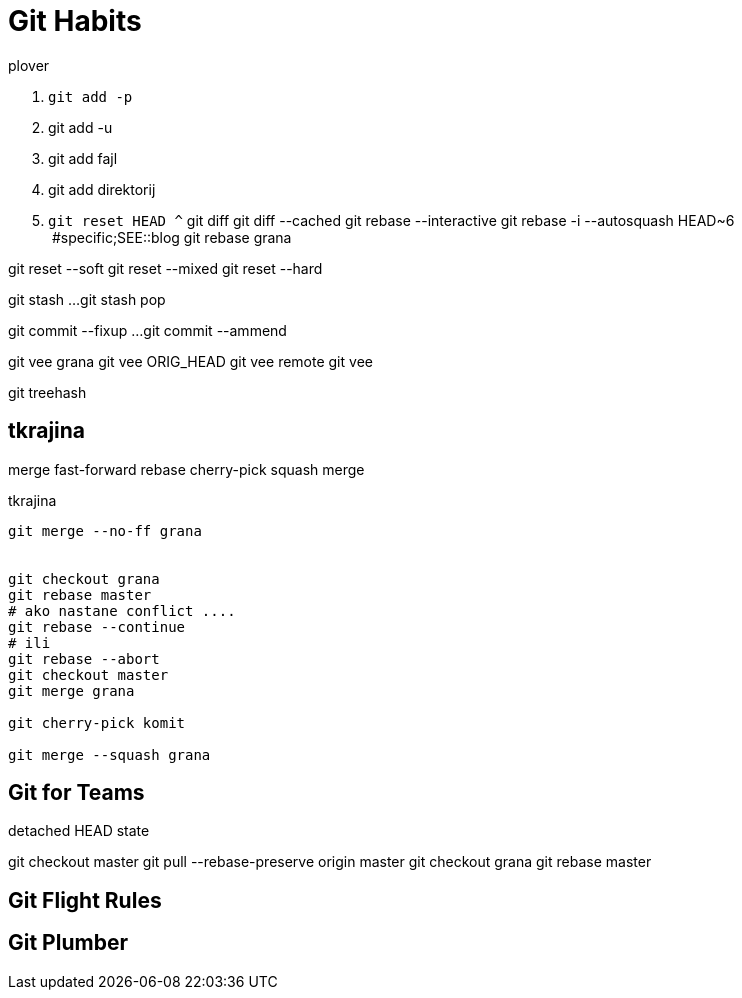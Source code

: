 = Git Habits
// See https://hubpress.gitbooks.io/hubpress-knowledgebase/content/ for information about the parameters.
// :hp-image: /covers/cover.png
// :published_at: 2019-01-31
// :hp-tags: HubPress, Blog, Open_Source,
// :hp-alt-title: My English Title

.plover
. `git add -p`
. git add -u
. git add fajl
. git add direktorij

. `git reset HEAD ^`
git diff
git diff --cached
git rebase --interactive
git rebase -i --autosquash HEAD~6  #specific;SEE::blog
git rebase grana

git reset --soft
git reset --mixed
git reset --hard

git stash
...
git stash pop

git commit --fixup ...
git commit --ammend

git vee grana
git vee ORIG_HEAD
git vee remote
git vee

git treehash

== tkrajina

merge
fast-forward
rebase
cherry-pick
squash merge

.tkrajina
----
git merge --no-ff grana


git checkout grana
git rebase master
# ako nastane conflict ....
git rebase --continue
# ili
git rebase --abort
git checkout master
git merge grana

git cherry-pick komit

git merge --squash grana
----

== Git for Teams
detached HEAD state

git checkout master
git pull --rebase-preserve origin master
git checkout grana
git rebase master

== Git Flight Rules

== Git Plumber





